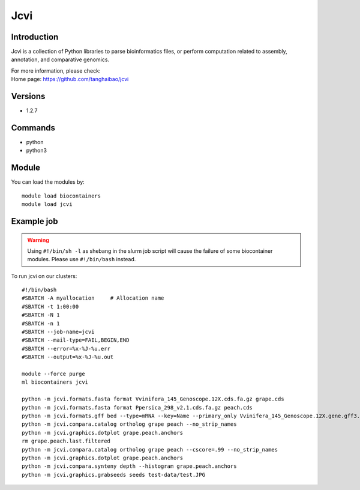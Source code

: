 .. _backbone-label:

Jcvi
==============================

Introduction
~~~~~~~~
Jcvi is a collection of Python libraries to parse bioinformatics files, or perform computation related to assembly, annotation, and comparative genomics.


| For more information, please check:
| Home page: https://github.com/tanghaibao/jcvi

Versions
~~~~~~~~
- 1.2.7

Commands
~~~~~~~
- python
- python3

Module
~~~~~~~~
You can load the modules by::

    module load biocontainers
    module load jcvi

Example job
~~~~~
.. warning::
    Using ``#!/bin/sh -l`` as shebang in the slurm job script will cause the failure of some biocontainer modules. Please use ``#!/bin/bash`` instead.

To run jcvi on our clusters::

    #!/bin/bash
    #SBATCH -A myallocation     # Allocation name
    #SBATCH -t 1:00:00
    #SBATCH -N 1
    #SBATCH -n 1
    #SBATCH --job-name=jcvi
    #SBATCH --mail-type=FAIL,BEGIN,END
    #SBATCH --error=%x-%J-%u.err
    #SBATCH --output=%x-%J-%u.out

    module --force purge
    ml biocontainers jcvi

    python -m jcvi.formats.fasta format Vvinifera_145_Genoscope.12X.cds.fa.gz grape.cds
    python -m jcvi.formats.fasta format Ppersica_298_v2.1.cds.fa.gz peach.cds
    python -m jcvi.formats.gff bed --type=mRNA --key=Name --primary_only Vvinifera_145_Genoscope.12X.gene.gff3.gz -o grape.bed
    python -m jcvi.compara.catalog ortholog grape peach --no_strip_names
    python -m jcvi.graphics.dotplot grape.peach.anchors
    rm grape.peach.last.filtered 
    python -m jcvi.compara.catalog ortholog grape peach --cscore=.99 --no_strip_names
    python -m jcvi.graphics.dotplot grape.peach.anchors
    python -m jcvi.compara.synteny depth --histogram grape.peach.anchors
    python -m jcvi.graphics.grabseeds seeds test-data/test.JPG 
